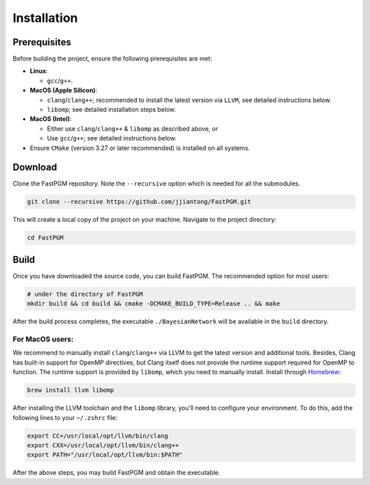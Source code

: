 Installation
============

Prerequisites
-------------

Before building the project, ensure the following prerequisites are met:

* **Linux**:

  * ``gcc``/``g++``.

* **MacOS (Apple Silicon)**:

  * ``clang``/``clang++``; recommended to install the latest version via ``LLVM``, see detailed instructions below.
  * ``libomp``; see detailed installation steps below.

* **MacOS (Intel)**:

  * Either use ``clang``/``clang++`` & ``libomp`` as described above, or
  * Use ``gcc``/``g++``; see detailed instructions below.

* Ensure ``CMake`` (version 3.27 or later recommended) is installed on all systems.



Download
--------

Clone the FastPGM repository. Note the ``--recursive`` option which is needed for all the submodules.

.. code-block:: bash

   git clone --recursive https://github.com/jjiantong/FastPGM.git

This will create a local copy of the project on your machine. Navigate to the project directory:

.. code-block:: bash

   cd FastPGM


Build
-----

Once you have downloaded the source code, you can build FastPGM. The recommended option for most users:

.. code-block:: bash

   # under the directory of FastPGM
   mkdir build && cd build && cmake -DCMAKE_BUILD_TYPE=Release .. && make

After the build process completes, the executable ``./BayesianNetwork`` will be available in the ``build`` directory.


For MacOS users:
^^^^^^^^^^^^^^^^

We recommend to manually install ``clang``/``clang++`` via LLVM to get the latest version and additional tools. Besides,
Clang has built-in support for OpenMP directives, but Clang itself does not provide the runtime support required for
OpenMP to function. The runtime support is provided by ``libomp``, which you need to manually install. Install through
`Homebrew <https://brew.sh/>`__:

.. code-block:: bash

   brew install llvm libomp

After installing the LLVM toolchain and the ``libomp`` library, you'll need to configure your environment. To do this,
add the following lines to your ``~/.zshrc`` file:

.. code-block:: bash

   export CC=/usr/local/opt/llvm/bin/clang
   export CXX=/usr/local/opt/llvm/bin/clang++
   export PATH="/usr/local/opt/llvm/bin:$PATH"

After the above steps, you may build FastPGM and obtain the executable.


